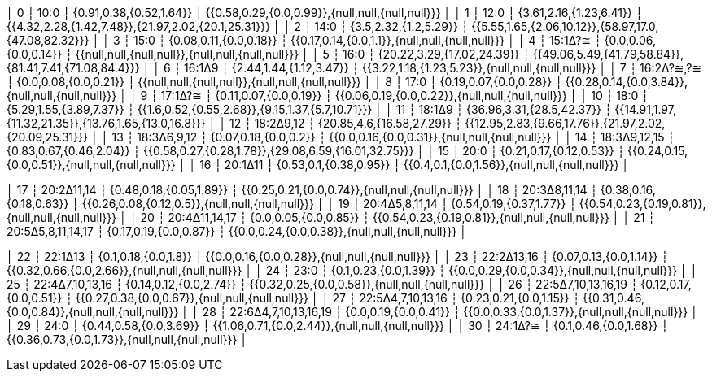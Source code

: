│ 0     ┆ 10:0                 ┆ {0.91,0.38,{0.52,1.64}}    ┆ {{0.58,0.29,{0.0,0.99}},{null,null,{null,null}}}       │
│ 1     ┆ 12:0                 ┆ {3.61,2.16,{1.23,6.41}}    ┆ {{4.32,2.28,{1.42,7.48}},{21.97,2.02,{20.1,25.31}}}    │
│ 2     ┆ 14:0                 ┆ {3.5,2.32,{1.2,5.29}}      ┆ {{5.55,1.65,{2.06,10.12}},{58.97,17.0,{47.08,82.32}}}  │
│ 3     ┆ 15:0                 ┆ {0.08,0.11,{0.0,0.18}}     ┆ {{0.17,0.14,{0.0,1.1}},{null,null,{null,null}}}        │
│ 4     ┆ 15:1Δ?≅              ┆ {0.0,0.06,{0.0,0.14}}      ┆ {{null,null,{null,null}},{null,null,{null,null}}}      │
│ 5     ┆ 16:0                 ┆ {20.22,3.29,{17.02,24.39}} ┆ {{49.06,5.49,{41.79,58.84}},{81.41,7.41,{71.08,84.4}}} │
│ 6     ┆ 16:1Δ9               ┆ {2.44,1.44,{1.12,3.47}}    ┆ {{3.22,1.18,{1.23,5.23}},{null,null,{null,null}}}      │
│ 7     ┆ 16:2Δ?≅,?≅           ┆ {0.0,0.08,{0.0,0.21}}      ┆ {{null,null,{null,null}},{null,null,{null,null}}}      │
│ 8     ┆ 17:0                 ┆ {0.19,0.07,{0.0,0.28}}     ┆ {{0.28,0.14,{0.0,3.84}},{null,null,{null,null}}}       │
│ 9     ┆ 17:1Δ?≅              ┆ {0.11,0.07,{0.0,0.19}}     ┆ {{0.06,0.19,{0.0,0.22}},{null,null,{null,null}}}       │
│ 10    ┆ 18:0                 ┆ {5.29,1.55,{3.89,7.37}}    ┆ {{1.6,0.52,{0.55,2.68}},{9.15,1.37,{5.7,10.71}}}       │
│ 11    ┆ 18:1Δ9               ┆ {36.96,3.31,{28.5,42.37}}  ┆ {{14.91,1.97,{11.32,21.35}},{13.76,1.65,{13.0,16.8}}}  │
│ 12    ┆ 18:2Δ9,12            ┆ {20.85,4.6,{16.58,27.29}}  ┆ {{12.95,2.83,{9.66,17.76}},{21.97,2.02,{20.09,25.31}}} │
│ 13    ┆ 18:3Δ6,9,12          ┆ {0.07,0.18,{0.0,0.2}}      ┆ {{0.0,0.16,{0.0,0.31}},{null,null,{null,null}}}        │
│ 14    ┆ 18:3Δ9,12,15         ┆ {0.83,0.67,{0.46,2.04}}    ┆ {{0.58,0.27,{0.28,1.78}},{29.08,6.59,{16.01,32.75}}}   │
│ 15    ┆ 20:0                 ┆ {0.21,0.17,{0.12,0.53}}    ┆ {{0.24,0.15,{0.0,0.51}},{null,null,{null,null}}}       │
│ 16    ┆ 20:1Δ11              ┆ {0.53,0.1,{0.38,0.95}}     ┆ {{0.4,0.1,{0.0,1.56}},{null,null,{null,null}}}         │

│ 17    ┆ 20:2Δ11,14           ┆ {0.48,0.18,{0.05,1.89}}    ┆ {{0.25,0.21,{0.0,0.74}},{null,null,{null,null}}}       │
│ 18    ┆ 20:3Δ8,11,14         ┆ {0.38,0.16,{0.18,0.63}}    ┆ {{0.26,0.08,{0.12,0.5}},{null,null,{null,null}}}       │
│ 19    ┆ 20:4Δ5,8,11,14       ┆ {0.54,0.19,{0.37,1.77}}    ┆ {{0.54,0.23,{0.19,0.81}},{null,null,{null,null}}}      │
│ 20    ┆ 20:4Δ11,14,17        ┆ {0.0,0.05,{0.0,0.85}}      ┆ {{0.54,0.23,{0.19,0.81}},{null,null,{null,null}}}      │
│ 21    ┆ 20:5Δ5,8,11,14,17    ┆ {0.17,0.19,{0.0,0.87}}     ┆ {{0.0,0.24,{0.0,0.38}},{null,null,{null,null}}}        │

│ 22    ┆ 22:1Δ13              ┆ {0.1,0.18,{0.0,1.8}}       ┆ {{0.0,0.16,{0.0,0.28}},{null,null,{null,null}}}        │
│ 23    ┆ 22:2Δ13,16           ┆ {0.07,0.13,{0.0,1.14}}     ┆ {{0.32,0.66,{0.0,2.66}},{null,null,{null,null}}}       │
│ 24    ┆ 23:0                 ┆ {0.1,0.23,{0.0,1.39}}      ┆ {{0.0,0.29,{0.0,0.34}},{null,null,{null,null}}}        │
│ 25    ┆ 22:4Δ7,10,13,16      ┆ {0.14,0.12,{0.0,2.74}}     ┆ {{0.32,0.25,{0.0,0.58}},{null,null,{null,null}}}       │
│ 26    ┆ 22:5Δ7,10,13,16,19   ┆ {0.12,0.17,{0.0,0.51}}     ┆ {{0.27,0.38,{0.0,0.67}},{null,null,{null,null}}}       │
│ 27    ┆ 22:5Δ4,7,10,13,16    ┆ {0.23,0.21,{0.0,1.15}}     ┆ {{0.31,0.46,{0.0,0.84}},{null,null,{null,null}}}       │
│ 28    ┆ 22:6Δ4,7,10,13,16,19 ┆ {0.0,0.19,{0.0,0.41}}      ┆ {{0.0,0.33,{0.0,1.37}},{null,null,{null,null}}}        │
│ 29    ┆ 24:0                 ┆ {0.44,0.58,{0.0,3.69}}     ┆ {{1.06,0.71,{0.0,2.44}},{null,null,{null,null}}}       │
│ 30    ┆ 24:1Δ?≅              ┆ {0.1,0.46,{0.0,1.68}}      ┆ {{0.36,0.73,{0.0,1.73}},{null,null,{null,null}}}       │